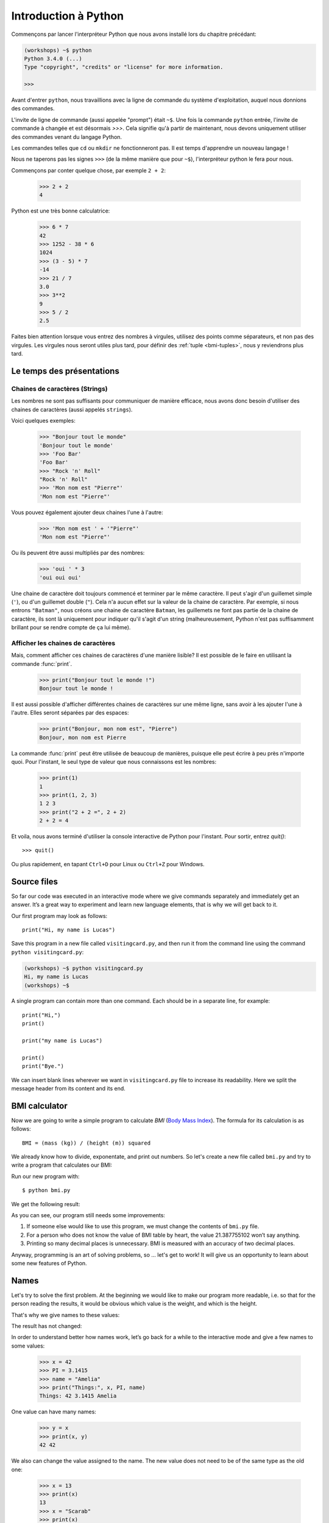 ======================
Introduction à Python
======================

Commençons par lancer l'interpréteur Python que nous avons installé lors du chapitre précédant:


.. code-block:: sh

    (workshops) ~$ python
    Python 3.4.0 (...)
    Type "copyright", "credits" or "license" for more information.

    >>>


Avant d'entrer ``python``, nous travaillions avec la ligne de commande du
système d'exploitation, auquel nous donnions des commandes.

L'invite de ligne de commande (aussi appelée "prompt") était ``~$``. Une fois
la commande ``python`` entrée, l'invite de commande à changée et est désormais
`>>>`. Cela signifie qu'à partir de maintenant, nous devons uniquement utiliser
des commandes venant du langage Python.

Les commandes telles que ``cd`` ou ``mkdir`` ne fonctionneront pas. Il est
temps d'apprendre un nouveau langage !

Nous ne taperons pas les signes ``>>>`` (de la même manière que pour ``~$``),
l'interpréteur python le fera pour nous.

Commençons par conter quelque chose, par exemple ``2 + 2``:

    >>> 2 + 2
    4

Python est une très bonne calculatrice:

    >>> 6 * 7
    42
    >>> 1252 - 38 * 6
    1024
    >>> (3 - 5) * 7
    -14
    >>> 21 / 7
    3.0
    >>> 3**2
    9
    >>> 5 / 2
    2.5

Faites bien attention lorsque vous entrez des nombres à virgules, utilisez des
points comme séparateurs, et non pas des virgules. Les virgules nous seront
utiles plus tard, pour définir des :ref:`tuple <bmi-tuples>`, nous
y reviendrons plus tard.


Le temps des présentations
==========================

Chaines de caractères (Strings)
-------------------------------

Les nombres ne sont pas suffisants pour communiquer de manière efficace, nous
avons donc besoin d'utiliser des chaines de caractères (aussi appelés
``strings``).

Voici quelques exemples: 

    >>> "Bonjour tout le monde"
    'Bonjour tout le monde'
    >>> 'Foo Bar'
    'Foo Bar'
    >>> "Rock 'n' Roll"
    "Rock 'n' Roll"
    >>> 'Mon nom est "Pierre"'
    'Mon nom est "Pierre"'

Vous pouvez également ajouter deux chaines l'une à l'autre:

    >>> 'Mon nom est ' + '"Pierre"'
    'Mon nom est "Pierre"'

Ou ils peuvent être aussi multipliés par des nombres:

    >>> 'oui ' * 3
    'oui oui oui'

Une chaine de caractère doit toujours commencé et terminer par le même
caractère. Il peut s'agir d'un guillemet simple (``'``), ou d'un guillemet
double (``"``). Cela n'a aucun effet sur la valeur de la chaine de caractère.
Par exemple, si nous entrons ``"Batman"``, nous créons une chaine de caractère
``Batman``, les guillemets ne font pas partie de la chaine de caractère, ils
sont là uniquement pour indiquer qu'il s'agit d'un string (malheureusement,
Python n'est pas suffisamment brillant pour se rendre compte de ça lui même).


Afficher les chaines de caractères
----------------------------------

Mais, comment afficher ces chaines de caractères d'une manière lisible? Il est
possible de le faire en utilisant la commande :func:`print`.


    >>> print("Bonjour tout le monde !")
    Bonjour tout le monde !

Il est aussi possible d'afficher différentes chaines de caractères sur une même
ligne, sans avoir à les ajouter l'une à l'autre. Elles seront séparées par des
espaces:

    >>> print("Bonjour, mon nom est", "Pierre")
    Bonjour, mon nom est Pierre

La commande :func:`print` peut être utilisée de beaucoup de manières, puisque
elle peut écrire à peu près n'importe quoi.  Pour l'instant, le seul type de
valeur que nous connaissons est les nombres:

    >>> print(1)
    1
    >>> print(1, 2, 3)
    1 2 3
    >>> print("2 + 2 =", 2 + 2)
    2 + 2 = 4

Et voila, nous avons terminé d'utiliser la console interactive de Python pour
l'instant. Pour sortir, entrez `quit()`::

    >>> quit()

Ou plus rapidement, en tapant ``Ctrl+D`` pour Linux ou ``Ctrl+Z`` pour Windows.


Source files
============

So far our code was executed in an interactive mode where we give commands
separately and immediately get an answer. It’s a great way to experiment and learn
new language elements, that is why we will get back to it.

Our first program may look as follows::

    print("Hi, my name is Lucas")

Save this program in a new file called ``visitingcard.py``, and then run it from the command line using the
command ``python visitingcard.py``:

.. code-block:: sh

    (workshops) ~$ python visitingcard.py
    Hi, my name is Lucas
    (workshops) ~$

A single program can contain more than one command. Each should be in a separate line, for example::

    print("Hi,")
    print()

    print("my name is Lucas")

    print()
    print("Bye.")

We can insert blank lines wherever we want in ``visitingcard.py`` file to increase its readability.
Here we split the message header from its content and its end.


BMI calculator
==============

Now we are going to write a simple program to calculate `BMI` (`Body Mass Index`_).
The formula for its calculation is as follows::

    BMI = (mass (kg)) / (height (m)) squared

We already know how to divide, exponentate, and print out numbers. So let's create a new file called ``bmi.py``
and try to write a program that calculates our BMI:


.. testcode::

    print("Your BMI is:", 65.5 / (1.75 ** 2))

Run our new program with::

    $ python bmi.py

We get the following result:

.. testoutput::

    Your BMI is: 21.387755102040817

As you can see, our program still needs some improvements:

1. If someone else would like to use this program, we must change the contents of ``bmi.py`` file.

2. For a person who does not know the value of BMI table by heart, the value 21.387755102 won’t say
   anything.

3. Printing so many decimal places is unnecessary. BMI is measured with an accuracy of two decimal
   places.

Anyway, programming is an art of solving problems, so … let's get to work! It will give us an
opportunity to learn about some new features of Python.

.. _`Body Mass Index`: http://pl.wikipedia.org/wiki/Body_Mass_Index


Names
=====

Let's try to solve the first problem. At the beginning we would like to make our program more
readable, i.e. so that for the person reading the results, it would be obvious which value is the
weight, and which is the height.

That's why we give names to these values​​:

.. testcode::

    weight = 65.5
    height = 1.75

    bmi = weight / height**2
    print("Your BMI is:", bmi)

The result has not changed:

.. testoutput::

    Your BMI is: 21.387755102040817


In order to understand better how names work, let’s go back for a while
to the interactive mode and give a few names to some values:

    >>> x = 42
    >>> PI = 3.1415
    >>> name = "Amelia"
    >>> print("Things:", x, PI, name)
    Things: 42 3.1415 Amelia

One value can have many names:

    >>> y = x
    >>> print(x, y)
    42 42

We also can change the value assigned to the name. The new value does not need to be of the same type as the old one:

    >>> x = 13
    >>> print(x)
    13
    >>> x = "Scarab"
    >>> print(x)
    Scarab

The names are independent of each other. We have just assigned to ``x``
a new value, but the value assigned to ``y`` remains unchanged:

    >>> print(y)
    42

.. note:: For the ones who already know other programming languages.

    You probably wonder why we do not use the term "variable".
    This is because the names in Python do not work the same way as variables.
    In most languages, the operation  ``y = x`` would create a copy of the ``x``
    and would introduce it in the variable ``y``.

    In Python nothing is silently copied. ``y`` becomes only an alternative name for the same value.
    If you change this value, both the ``x``, and ``y`` will show the same thing.

    In our example we did not change the value of the number ``42``,
    but only the value assigned to  ``x`` (in particular, the values of the numbers
    are not modified, despite the fact that in 1897 the lower house of the Indiana state accepted
    to change the value of the number π to ``3`` - which was rejected in the Senate).
    Therefore, the print  ``print(y)`` will give us ``42``.

As we have seen in our program, we can also give names to the results of calculations and use names in
calculations:

    >>> w = 65.5
    >>> h = 175.0 / 100.0
    >>> bmi = w / h**2
    >>> print(w, h, bmi)
    65.5 1.75 21.387755102040817

Although once a value is calculated, it is not modified:

    >>> w = 64
    >>> print(w, h, bmi)
    64 1.75 21.387755102040817

Until we give the Python the command to repeat the calculation again:

    >>> bmi = w / h**2
    >>> print(w, h, bmi)
    64 1.75 20.897959183673468

Now is time to add some comments to our program so that the user (and us too!)
remembers that the weight has to be given in kilograms.

Comments allow us to put arbitrary text in our python program. Comments will be ignored by interpreter.

A comment in Python is everything after the character ``#`` till the end of the line::


    # Weight in kilograms
    weight = 65.5

    # Height in meters
    height = 1.75

    bmi = weight / height**2 # Count BMI
    print("Your BMI is:", bmi)

Calling a function
==================

Our program looks quite OK, but if a user wants to calculate his/her BMI, he still has to change the
content of the program. It would be more convenient to enter the required values in the console after
opening the program and get the BMI result.

In order to write such a program we need to learn how to use the functions. The first function we are
going to learn is :func:`help`:

    >>> help
    Type help() for interactive help, or help(object) for help about object.

:func:`help` function is very friendly as it tells us how we should use it. It can also tell you how to
use the other functions:

    >>> help(input)
    Help on function input in module builtins:
    <BLANKLINE>
    input(...)
        input([prompt]) -> string
    <BLANKLINE>
        Read a string from standard input.  The trailing newline is stripped.
        If the user hits EOF (Unix: Ctl-D, Windows: Ctl-Z+Return), raise EOFError.
        On Unix, GNU readline is used if enabled.  The prompt string, if given,
        is printed without a trailing newline before reading.
    <BLANKLINE>

:func:`input` will be used to load data from the user. As we read in the description, it reads the
string:

.. code::

    >>> input()
    Ala has a cat
    'Ala has a cat'


Now you will learn what "calling a function" means. You can call a function using ``()``, which is
an information for the interpreter to call a function. Calling a function will run a function. If you
forget  to type ``()`` after the function name, the function is not called. In this situation
you will not get any informations about an error, because the command you typed is still correct.


Generally, called functions **return** some values. :func:`input` function returns a string, that’s why
we can use it the same way as we used strings before.

For example we can use ``input()`` to save given string as a name:

.. testsetup::

    input.queue.append("Joanna")

.. doctest::

    >>> name = input()
    Joanna
    >>> name
    'Joanna'
    >>> print("Your name is:", name)
    Your name is: Joanna

Is that enough to improve our program?

.. testsetup::

    input.queue.append("60.5")

.. doctest::

    >>> w = input()
    60.5
    >>> w
    '60.5'
    >>> print(w + 3)
    Traceback (most recent call last):
      File "<stdin>", line 1, in <module>
    TypeError: Can't convert 'int' object to str implicitly

As you can see, Python doesn’t know what result we expect. Both strings (``str``), and 
numbers (``int``) can't be added together. Python does not know if we are referring to the number ``63.5``
or to the string ``"60.5"``. Only we know that, so we have to include this information in the program.


Let’s introduce two more functions:

    >>> help(int)  # doctest: +NORMALIZE_WHITESPACE
    Help on class int in module builtins:
    <BLANKLINE>
    class int(object)
     |  int(x=0) -> integer
     |  int(x, base=10) -> integer
     |
     |  Convert a number or string to an integer, or return 0 if no arguments
     |  are given.  If x is a number, return x.__int__().  For floating point
     |  numbers, this truncates towards zero.
     |
     |  ...

and

    >>> help(float)  # doctest: +NORMALIZE_WHITESPACE
    Help on class float in module builtins:
    <BLANKLINE>
    class float(object)
     |  float(x) -> floating point number
     |
     |  Convert a string or number to a floating point number, if possible.
     |
     |  ...

The function :func:`help` does not hesitate to inform us that, in fact,
:func:`int` and :func:`float` are not functions, but classes (more about this in the further part of
the manual) hence the information about all the other things that you can use them for. For now, we
are only interested in only the basic functionality of the conversion of strings into the numbers of
determined type.


Let’s test :func:`int` and :func:`float`:

    >>> int("0")
    0
    >>> int(" 63 ")
    63
    >>> int("60.5")
    Traceback (most recent call last):
      File "<stdin>", line 1, in <module>
    ValueError: invalid literal for int() with base 10: '60.5'
    >>> float("0")
    0.0
    >>> float(" 63 ")
    63.0
    >>> float("60.5")
    60.5


Before we use the newly learnt functions in our program, let’s make a plan of how it should work:

1. Ask the user to enter the height.
2. Load the string from the user and save it under the name ``height``.
3. Change the string with the number to a number with a fraction.
4. Ask the user to enter the weight.
5. Load the string from the user and save it under the name of ``weight``.
6. Change the string with the number to a number with a fraction.
7. Using the remembered values calculate BMI and save as ``bmi``.
8. Print the calculated BMI.


It should not surprise us that these eight points can be directly translated into eight lines of our
program (not counting spaces):

.. testsetup::

    input.queue.append("1.75")
    input.queue.append("65.5")

.. testcode::

    print("Enter the height in meters:")
    height = input()
    height = float(height)

    print("Enter the weight in kilograms:")
    weight = input()
    weight = float(weight)

    bmi = weight / height**2 # calculate BMI
    print("Your BMI is:", bmi)

You can save above program to ``bmi.py`` and run ``python bmi.py``. The result should look like this:

.. testoutput::

    Enter the height in meters:
    1.75
    Enter the weight in kilograms:
    65.5
    Your BMI is: 21.387755102040817

In conclusion, to call a function we need to know its name (until now we learnt a bunch of functions: :func:`print`, :func:`help`, :func:`input`, :func:`int`, :func:`float` and :func:`quit`),
and what data it expects from us (so called, the list of arguments).

Entering just the name does not activate the function. It will tell us only that it is a function:

    >>> input  # doctest: +SKIP
    <built-in function input>

.. We skip the test above because we can't mock input.__repr__ :(

In order to call the function we must put brackets after its name:

    >>> input()  # doctest: +SKIP

Now the function will be executed by Python.

All arguments are given in parentheses. To specify more than one, separate them with a comma:

    >>> int("FF", 16)
    255


Checking conditions
====================

Let’s go to our next problem. We want our program to print the appropriate
classification for the calculated BMI by using the table below:


=====================   ==================
   BMI                    Classification
=====================   ==================
 < 18,5                    underweight
 18,5 – 24,99            normal weight
 ≥ 25,0                     overweight
=====================   ==================

We need to use the “conditional statement” :keyword:`if`. It will execute the rest of the program
based on a given condition:


.. testsetup::

    input.queue.append("1.75")
    input.queue.append("65.5")

.. testcode::

    print("Enter your height in meters:")
    height = input()
    height = float(height)

    print("Enter your weight in kilograms:")
    weight = input()
    weight = float(weight)

    bmi = weight / height**2  # Calculate BMI

    if bmi < 18.5:
        print("underweight")
    elif bmi < 25.0:
        print("normal weight")
    else:
        print("overweight")

.. testoutput::

    Enter your height in meters:
    1.75
    Enter your weight in kilograms:
    65.5
    normal weight

Comparisons:  true or false?
----------------------------

The first element which we have not mentioned yet, are comparisons. For numbers they act exactly like
during the math lessons:

    >>> 2 > 1
    True
    >>> 1 == 2
    False
    >>> 1 == 1.0
    True
    >>> 10 >= 10
    True
    >>> 13 <= 1 + 3
    False
    >>> -1 != 0
    True

The result of comparison is always ``True`` or ``False``.
They can be combined into more complex conditions by using words :keyword:`and` and
:keyword:`or`:

    >>> x = 5
    >>> x < 10
    True
    >>> 2*x > x
    True
    >>> (x < 10) and (2*x > x)
    True
    >>> (x != 5) and (x != 4)
    False
    >>> (x != 5) and (x != 4) or (x == 5)
    True


Indentations
------------

Another thing you should pay attention to is the indentation in the code. Open the interactive mode
and enter a simple condition, such as::

    >>> if 2 > 1:
    ...

So far nothing has happened, as evidenced by dots ``...`` instead of incentives ``>>>``, which we
saw so far. Python expects us to give further instructions which are supposed to be executed if the
condition ``2 > 1``  turns to be true. Let’s try to make Python print "OK"::

    >>> if 2 > 1:
    ... print("OK")
      File "<stdin>", line 2
        print("OK")
            ^
    IndentationError: expected an indented block

Unfortunately, we haven’t succeeded. Python needs to know whether the instruction we have written is a
continuation of  :keyword:`if` or it is the next instruction not covered by the condition. To this
purpose we need to indent our code:

    >>> if 2 > 1:
    ...  print("OK")
    ...
    OK

All you need is one space or ``TAB``. However, all the lines that are supposed to be executed one
after another, should be indented the same way::

    >>> if -1 < 0:
    ...  print("A")
    ...   print("B")
      File "<stdin>", line 3
        print("B")
        ^
    IndentationError: unexpected indent

    >>> if -1 < 0:
    ...     print("A")
    ...   print("B")
      File "<stdin>", line 3
        print("B")
                ^
    IndentationError: unindent does not match any outer indentation level

    >>> if -1 < 0:
    ...   print("A")
    ...   print("B")
    ...
    A
    B


To avoid chaos, most of the Python’ programmers use four spaces for each level of indentation. We will
do the same:

    >>> if 2 > 1:
    ...     if 3 > 2:
    ...         print("OK")
    ...     else:
    ...         print("FAIL")
    ...     print("DONE")
    OK
    DONE


What if not?
------------

Actually, we could write our program just by using :keyword:`if` ::

    if bmi < 18.5:
        print("underweight")
    if bmi >= 18.5:
        if bmi < 25.0:
            print("normal weight")
    if bmi >= 25.0:
        print("overweight")

However, we have used also :keyword:`else` and :keyword:`elif`, so that we would not have to repeat
similar conditions nor to increase readability. In more complex programs it may not be obvious from
the beginning that the following condition is the opposite of the previous one.


Using :keyword:`else` , we have the guarantee that the given instructions will be executed only if the instructions printed under :keyword:`if` haven’t been executed::

    if bmi < 18.5:
        print("underweight")
    else:
        # If your program executes this instruction,
        # for sure bmi >= 18.5 !
        if bmi < 25.0:
            print("normal weight")
        else:
            # now for sure bmi >= 25.0, we don’t have to
            # check it
            print("overweight")

Pay particular attention to the indentations. Every use of  :keyword:`else`,
will cause an increased indentation of our code. It is very annoying when you have to check a few or a
dozen or so conditions which exclude one another . Therefore the authors of Python added a little
'improvement' in the form of :keyword:`elif`, instruction, which allows you to check another condition
immediately::


    if n < 1:
        print("one")
    elif n < 2:
        # if it wasn’t n < 1, and now it is n < 2
        print("two")
    elif n < 3:
        # ,if none of the previous condition was true.
        # n >= 1 i n>= 2, ale n < 3
        print("three")
    else:
        # trolls can count only to three
        print("more")


Strings formatting
==================

The last issue which we have mentioned above was the problem with too many digits in a printed BMI.
Out of the three problems we had, this one is the easiest to solve.

That’s why we left it for the end of our "adventure" with the BMI calculator. We already know
that we can add strings to each other and multiply them by integers. You will see that we can also
format them. But first we will need one more type of data (except the strings and the numbers we
already know).


.. _bmi-tuples:

Tuples
------

At the beginning we mentioned that we can not use commas in numbers, because we will need them later
while using tuples. And here they are:

    >>> 1, 2, 3
    (1, 2, 3)
    >>> ("Ala", 15)
    ('Ala', 15)
    >>> x = 1,5
    >>> print(x)
    (1, 5)

A tuple is nothing more than a few values grouped into one. The values we want to group should be
separated by commas. The whole thing can be enclosed in parentheses to make it more clear, but it is
not required. Except when we want to group none of the elements (however strange it may sound):

    >>> ()
    ()

Tuples can be combined:

    >>> names = ("Paulina", "Kowalska")
    >>> details = (27, 1.70)
    >>> names + details
    ('Paulina', 'Kowalska', 27, 1.7)

They may also contain other tuples e.g. information on a point on the map can be
grouped as follows:

    >>> point = ("Name of point", (x, y))

where ``x`` and ``y`` are numbers.

We can refer to the grouped values by using their positions in the tuple (counting form zero) e.g.:

    >>> p = (10, 15)
    >>> p[0]  #  first value
    10
    >>> p[1]  # second value
    15


Formatting
----------

Going back to our program: currently the result is reduced to a single line. Now we want to write the
BMI as a number and the interval in which it is located, that is to say::

    Your BMI is equal: 21.39 (normal weight)

Modify the current program so that the calculated BMI would be available under the name of ``bmi``,and
the name of the interval under the name of ``category``. Then we can use :func:`print` and obtain the
required result:

.. testsetup::

    bmi = 21.387755102040817
    category = "normal weight"

.. testcode::

    print("Your BMI is equal:", bmi, "(" + category + ")")

.. testoutput::
    :hide:

    Your BMI is equal: 21.387755102040817 (normal weight)

Well, almost….We still have too many digits. We would also have a problem if we wanted to generate
such a string and save with a name, because we use :func:`print` to separate the elements.
Fortunately, there is a better way:

    >>> bmi = 21.387755102040817
    >>> category = "normal weight"
    >>> result = "Your BMI: %f (%s)" % (bmi, category)
    >>> result
    'Your BMI: 21.387755 (normal weight)'
    >>> print(result)
    Your BMI: 21.387755 (normal weight)

We have here a string and a tuple joined by ``%``. The string is a template which will be completed
with values from the tuple. The spaces to be filled are also labeled with the percentage (``%``). .
The letter that follows defines the type of a value we want to insert. The integers are represented
by  ``i`` as **integer** (we can also use ``d`` as **decimal**),  strings are represented by ``s`` as
**string**, and floating-point numbers are represented by ``f`` for **float**:

    >>> "String: %s, Numbers: %d %f" % ("Ala", 10, 3.1415)
    'String: Ala, Numbers: 10 3.141500'

Now instead of nine decimal places we always get six, but the formatting has the advantage that it
allows us to have more control by putting between ``%`` and ``f`` additional information, e.g. if you
want to display only two places after the decimal point:


    >>> "%.2f" % 3.1415
    '3.14'
    >>> "%.2f" % 21.387755102040817
    '21.39'

There are plenty options of formatting, so we will not show them all here. One of the most useful is
the option of aligning to a specific number of characters:

.. testcode::

    WIDTH = 28

    print("-" * WIDTH)
    print("| Name and last name |  Weight  |")
    print("-" * WIDTH)
    print("| %15s | %6.2f |" % ("Łukasz", 67.5))
    print("| %15s | %6.2f |" % ("Pudzian", 123))
    print("-" * WIDTH)

.. testoutput::

    --------------------------------
    | Name and last name  |  Weight|
    --------------------------------
    |              Łukasz |  67.50 |
    |             Pudzian | 123.00 |
    --------------------------------

We can also align the string ``-``  to the left by putting before the number of characters:

.. testcode::

    WIDTH = 28

    print("-" * WIDTH)
    print("| Name and last name |  Weight |")
    print("-" * WIDTH)
    print("| %-15s | %6.2f |" % ("Łukasz", 67.5))
    print("| %-15s | %6.2f |" % ("Pudzian", 123))
    print("-" * WIDTH)

.. testoutput::

    -------------------------------
    | Name and last name|  Weight |
    -------------------------------
    | Łukasz            |  67.50  |
    | Pudzian           | 123.00  |
    -------------------------------

Aligning towards the centre is an additional excercise for you :).


Summary
=======

In this chapter we learned basics of Python syntax. We discovered how to print integers,
floating-point numbers, strings and tuples.

We learnt the function :func:`print`, that prints information for the user and the function 
:func:`input`, which reads it.

We also know now that indentations can be important, especially when we want to use
the instruction :keyword:`if` (also in connection with :keyword:`else` and :keyword:`elif`).

We successfully created a program stored in a file and ran it. Our program asks the user to answer
a few simple questions, performs calculations and presents results in the form which is useful for the
user.

This is quite a lot like for a first program. We still have a lot of work, anyhow you can be proud of
what we have done so far!


